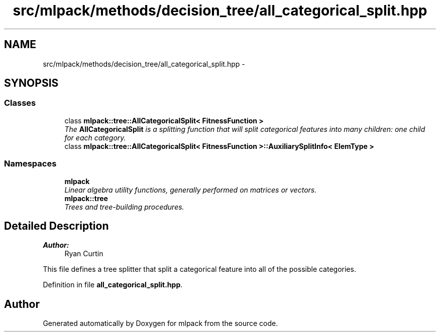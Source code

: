 .TH "src/mlpack/methods/decision_tree/all_categorical_split.hpp" 3 "Sat Mar 25 2017" "Version master" "mlpack" \" -*- nroff -*-
.ad l
.nh
.SH NAME
src/mlpack/methods/decision_tree/all_categorical_split.hpp \- 
.SH SYNOPSIS
.br
.PP
.SS "Classes"

.in +1c
.ti -1c
.RI "class \fBmlpack::tree::AllCategoricalSplit< FitnessFunction >\fP"
.br
.RI "\fIThe \fBAllCategoricalSplit\fP is a splitting function that will split categorical features into many children: one child for each category\&. \fP"
.ti -1c
.RI "class \fBmlpack::tree::AllCategoricalSplit< FitnessFunction >::AuxiliarySplitInfo< ElemType >\fP"
.br
.in -1c
.SS "Namespaces"

.in +1c
.ti -1c
.RI " \fBmlpack\fP"
.br
.RI "\fILinear algebra utility functions, generally performed on matrices or vectors\&. \fP"
.ti -1c
.RI " \fBmlpack::tree\fP"
.br
.RI "\fITrees and tree-building procedures\&. \fP"
.in -1c
.SH "Detailed Description"
.PP 

.PP
\fBAuthor:\fP
.RS 4
Ryan Curtin
.RE
.PP
This file defines a tree splitter that split a categorical feature into all of the possible categories\&. 
.PP
Definition in file \fBall_categorical_split\&.hpp\fP\&.
.SH "Author"
.PP 
Generated automatically by Doxygen for mlpack from the source code\&.
